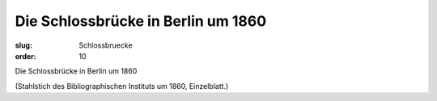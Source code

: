 Die Schlossbrücke in Berlin um 1860
===================================

:slug: Schlossbruecke
:order: 10

Die Schlossbrücke in Berlin um 1860

.. class:: source

  (Stahlstich des Bibliographischen Instituts um 1860, Einzelblatt.)
